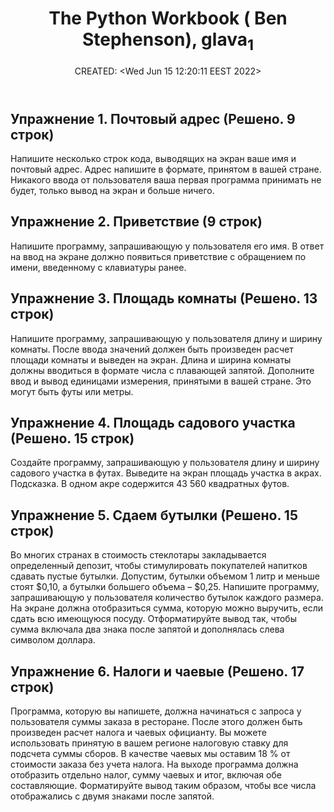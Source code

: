 # -*- mode: org; -*-
#+TITLE: The Python Workbook ( Ben Stephenson), glava_1
#+DESCRIPTION:
#+KEYWORDS:
#+AUTHOR:
#+email:
#+INFOJS_OPT:
#+STARTUP:  content

#+DATE: CREATED: <Wed Jun 15 12:20:11 EEST 2022>
# Time-stamp: <Последнее обновление -- Wednesday June 15 12:27:12 EEST 2022>


** Упражнение 1. Почтовый адрес (Решено. 9 строк)

   Напишите несколько строк кода, выводящих на экран
   ваше имя и почтовый адрес. Адрес напишите в формате, принятом в вашей стране. Никакого ввода от
   пользователя ваша первая программа принимать не будет, только вывод на экран и больше ничего.

** Упражнение 2. Приветствие (9 строк)

   Напишите программу, запрашивающую у пользователя его имя. В ответ на ввод на экране должно появиться
   приветствие с обращением по имени, введенному с клавиатуры ранее.

** Упражнение 3. Площадь комнаты (Решено. 13 строк)

   Напишите программу, запрашивающую у пользователя длину и ширину комнаты. После ввода значений
   должен быть произведен расчет площади комнаты и выведен на экран. Длина и ширина комнаты должны
   вводиться в формате числа с плавающей запятой. Дополните ввод и вывод единицами измерения,
   принятыми в вашей стране. Это могут быть футы или метры.

** Упражнение 4. Площадь садового участка (Решено. 15 строк)

   Создайте программу, запрашивающую у пользователя длину и ширину садового участка в футах. Выведите
   на экран площадь участка в акрах. Подсказка. В одном акре содержится 43 560 квадратных футов.


** Упражнение 5. Сдаем бутылки (Решено. 15 строк)

   Во многих странах в стоимость стеклотары закладывается определенный депозит, чтобы стимулировать
   покупателей напитков сдавать пустые бутылки. Допустим, бутылки объемом 1 литр и меньше стоят
   $0,10, а бутылки большего объема – $0,25. Напишите программу, запрашивающую у пользователя
   количество бутылок каждого размера. На экране должна отобразиться сумма, которую можно
   выручить, если сдать всю имеющуюся посуду. Отформатируйте вывод так, чтобы сумма включала два
   знака после запятой и дополнялась слева символом доллара.


** Упражнение 6. Налоги и чаевые (Решено. 17 строк)

   Программа, которую вы напишете, должна начинаться с запроса у пользователя суммы заказа в
   ресторане. После этого должен быть произведен расчет налога и чаевых официанту. Вы можете
   использовать принятую в вашем регионе налоговую ставку для подсчета суммы сборов. В качестве чаевых
   мы оставим 18 % от стоимости заказа без учета налога. На выходе программа должна отобразить
   отдельно налог, сумму чаевых и итог, включая обе составляющие. Форматируйте вывод таким образом,
   чтобы все числа отображались с двумя знаками после запятой.
